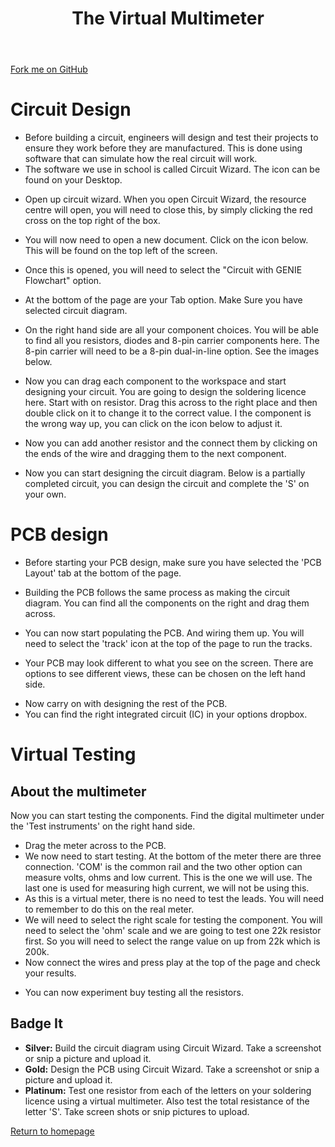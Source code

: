#+STARTUP:indent
#+HTML_HEAD: <link rel="stylesheet" type="text/css" href="css/styles.css"/>
#+HTML_HEAD_EXTRA: <link href='http://fonts.googleapis.com/css?family=Ubuntu+Mono|Ubuntu' rel='stylesheet' type='text/css'>
#+OPTIONS: f:nil author:nil num:1 creator:nil timestamp:nil 
#+TITLE: The Virtual Multimeter
#+AUTHOR: Stephen Brown

#+BEGIN_HTML
<div class=ribbon>
<a href="https://github.com/stsb11/soldering_license">Fork me on GitHub</a>
</div>
#+END_HTML

* COMMENT Use as a template
:PROPERTIES:
:HTML_CONTAINER_CLASS: activity
:END:
** Learn It
:PROPERTIES:
:HTML_CONTAINER_CLASS: learn
:END:

** Research It
:PROPERTIES:
:HTML_CONTAINER_CLASS: research
:END:

** Design It
:PROPERTIES:
:HTML_CONTAINER_CLASS: design
:END:

** Build It
:PROPERTIES:
:HTML_CONTAINER_CLASS: build
:END:

** Test It
:PROPERTIES:
:HTML_CONTAINER_CLASS: test
:END:

** Run It
:PROPERTIES:
:HTML_CONTAINER_CLASS: run
:END:

** Document It
:PROPERTIES:
:HTML_CONTAINER_CLASS: document
:END:

** Code It
:PROPERTIES:
:HTML_CONTAINER_CLASS: code
:END:

** Program It
:PROPERTIES:
:HTML_CONTAINER_CLASS: program
:END:

** Try It
:PROPERTIES:
:HTML_CONTAINER_CLASS: try
:END:

** Badge It
:PROPERTIES:
:HTML_CONTAINER_CLASS: badge
:END:

** Save It
:PROPERTIES:
:HTML_CONTAINER_CLASS: save
:END:

* Circuit Design 
:PROPERTIES:
:HTML_CONTAINER_CLASS: activity
:END:
+ Before building a circuit, engineers will design and test their projects to ensure they work before they are manufactured. This is done using software that can simulate how the real circuit will work.
+ The software we use in school is called Circuit Wizard. The icon can be found on your Desktop.
[[./img/circuit_wizard_icon.jpg]] 
+ Open up circuit wizard. When you open Circuit Wizard, the resource centre will open, you will need to close this, by simply clicking the red cross on the top right of the box.
[[./img/ResourcePage.JPG]]
+ You will now need to open a new document. Click on the icon below. This will be found on the top left of the screen.
[[./img/NewIcon.JPG]]
+ Once this is opened, you will need to select the "Circuit with GENIE Flowchart" option.
[[./img/NewFileSelection.JPG]]
+ At the bottom of the page are your Tab option. Make Sure you have selected circuit diagram.
[[./img/PageOptions.JPG]]
+ On the right hand side are all your component choices. You will be able to find all you resistors, diodes and 8-pin carrier components here. The 8-pin carrier will need to be a 8-pin dual-in-line option. See the images below.
[[./img/resistorsOptions.JPG]]
[[./img/Diode.JPG]]
[[./img/8pin.JPG]]
+ Now you can drag each component to the workspace and start designing your circuit. You are going to design the soldering licence here. Start with on resistor. Drag this across to the right place and then double click on it to change it to the correct value. I the component is the wrong way up, you can click on the icon below to adjust it.
[[./img/FlipComponent.JPG]]
[[./img/AdjustResistor.JPG]]
+ Now you can add another resistor and the connect them by clicking on the ends of the wire and dragging them to the next component.
[[./img/2resistors.JPG]]
[[./img/Step2Circuitdesign.JPG]]
+ Now you can start designing the circuit diagram. Below is a partially completed circuit, you can design the circuit and complete the 'S' on your own.
[[./img/CompleteCircuit1.JPG]]

* PCB design 
:PROPERTIES:
:HTML_CONTAINER_CLASS: activity
:END:
+ Before starting your PCB design, make sure you have selected the 'PCB Layout' tab at the bottom of the page.
[[./img/PCBlayoutTab.JPG]]
+ Building the PCB follows the same process as making the circuit diagram. You can find all the components on the right and drag them across.
[[./img/PCBresistors.JPG]]
[[./img/choosingdiode.jpg]]
+ You can now start populating the PCB. And wiring them up. You will need to select the 'track' icon at the top of the page to run the tracks.
[[./img/PCBtrackicon.JPG]]
[[./img/StartPCB.JPG]]
+ Your PCB may look different to what you see on the screen. There are options to see different views, these can be chosen on the left hand side.
[[./img/realworld.jpg]]
[[./img/normalview.jpg]]
[[./img/artwork.jpg]]
+ Now carry on with designing the rest of the PCB.
+ You can find the right integrated circuit (IC) in your options dropbox.
[[./img/555timer.jpg]]
[[./img/PCBcomplete.JPG]]

* Virtual Testing
:PROPERTIES:
:HTML_CONTAINER_CLASS: activity
:END:
** About the multimeter
:PROPERTIES:
:HTML_CONTAINER_CLASS: learn
:END:
 Now you can start testing the components. Find the digital multimeter under the 'Test instruments' on the right hand side.
[[./img/DigitalMultimeter.JPG]]
+ Drag the meter across to the PCB.
+ We now need to start testing. At the bottom of the meter there are three connection. 'COM' is the common rail and the two other option can measure volts, ohms and low current. This is the one we will use. The last one is used for measuring high current, we will not be using this.
+ As this is a virtual meter, there is no need to test the leads. You will need to remember to do this on the real meter.
+ We will need to select the right scale for testing the component. You will need to select the 'ohm' scale and we are going to test one 22k resistor first. So you will need to select the range value on up from 22k which is 200k.
+ Now connect the wires and press play at the top of the page and check your results.
[[./img/PlayButton.JPG]]
[[./img/FinalMeterTest.JPG]]
+ You can now experiment buy testing all the resistors. 

** Badge It
:PROPERTIES:
:HTML_CONTAINER_CLASS: badge
:END:
- *Silver:* Build the circuit diagram using Circuit Wizard. Take a screenshot or snip a picture and upload it.
- *Gold:* Design the PCB using Circuit Wizard. Take a screenshot or snip a picture and upload it.
- *Platinum:* Test one resistor from each of the letters on your soldering licence using a virtual multimeter. Also test the total resistance of the letter 'S'. Take screen shots or snip pictures to upload.

[[./index.html][Return to homepage]]
